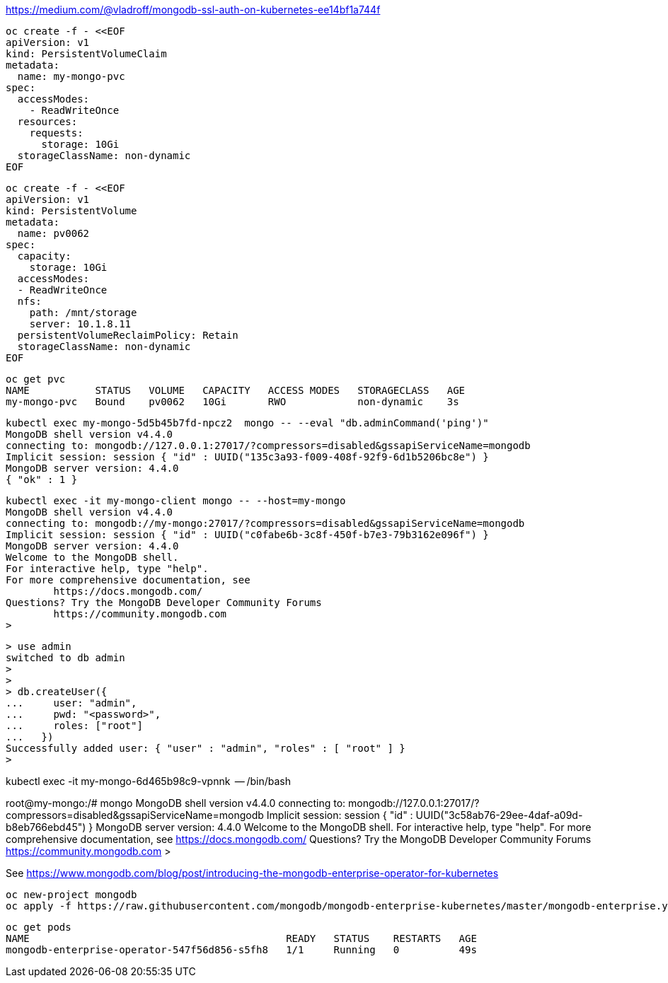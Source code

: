 


https://medium.com/@vladroff/mongodb-ssl-auth-on-kubernetes-ee14bf1a744f

----
oc create -f - <<EOF
apiVersion: v1
kind: PersistentVolumeClaim
metadata:
  name: my-mongo-pvc
spec:
  accessModes:
    - ReadWriteOnce
  resources:
    requests:
      storage: 10Gi
  storageClassName: non-dynamic
EOF
----

----
oc create -f - <<EOF
apiVersion: v1
kind: PersistentVolume
metadata:
  name: pv0062
spec:
  capacity:
    storage: 10Gi
  accessModes:
  - ReadWriteOnce
  nfs:
    path: /mnt/storage
    server: 10.1.8.11
  persistentVolumeReclaimPolicy: Retain
  storageClassName: non-dynamic
EOF
----

----
oc get pvc
NAME           STATUS   VOLUME   CAPACITY   ACCESS MODES   STORAGECLASS   AGE
my-mongo-pvc   Bound    pv0062   10Gi       RWO            non-dynamic    3s
----


----
kubectl exec my-mongo-5d5b45b7fd-npcz2  mongo -- --eval "db.adminCommand('ping')"
MongoDB shell version v4.4.0
connecting to: mongodb://127.0.0.1:27017/?compressors=disabled&gssapiServiceName=mongodb
Implicit session: session { "id" : UUID("135c3a93-f009-408f-92f9-6d1b5206bc8e") }
MongoDB server version: 4.4.0
{ "ok" : 1 }
----



----
kubectl exec -it my-mongo-client mongo -- --host=my-mongo
MongoDB shell version v4.4.0
connecting to: mongodb://my-mongo:27017/?compressors=disabled&gssapiServiceName=mongodb
Implicit session: session { "id" : UUID("c0fabe6b-3c8f-450f-b7e3-79b3162e096f") }
MongoDB server version: 4.4.0
Welcome to the MongoDB shell.
For interactive help, type "help".
For more comprehensive documentation, see
	https://docs.mongodb.com/
Questions? Try the MongoDB Developer Community Forums
	https://community.mongodb.com
>
----


----
> use admin
switched to db admin
>
>
> db.createUser({
...     user: "admin",
...     pwd: "<password>",
...     roles: ["root"]
...   })
Successfully added user: { "user" : "admin", "roles" : [ "root" ] }
>
----



kubectl exec -it  my-mongo-6d465b98c9-vpnnk  -- /bin/bash

root@my-mongo:/# mongo
MongoDB shell version v4.4.0
connecting to: mongodb://127.0.0.1:27017/?compressors=disabled&gssapiServiceName=mongodb
Implicit session: session { "id" : UUID("3c58ab76-29ee-4daf-a09d-b8eb766ebd45") }
MongoDB server version: 4.4.0
Welcome to the MongoDB shell.
For interactive help, type "help".
For more comprehensive documentation, see
	https://docs.mongodb.com/
Questions? Try the MongoDB Developer Community Forums
	https://community.mongodb.com
>




See https://www.mongodb.com/blog/post/introducing-the-mongodb-enterprise-operator-for-kubernetes


----
oc new-project mongodb
oc apply -f https://raw.githubusercontent.com/mongodb/mongodb-enterprise-kubernetes/master/mongodb-enterprise.yaml
----

----
oc get pods
NAME                                           READY   STATUS    RESTARTS   AGE
mongodb-enterprise-operator-547f56d856-s5fh8   1/1     Running   0          49s
----


